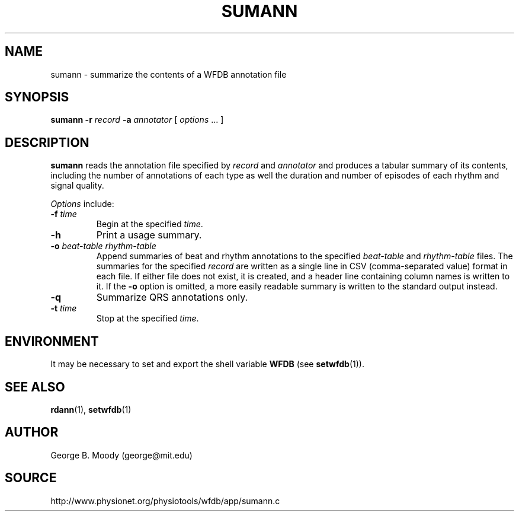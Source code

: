 .TH SUMANN 1 "2 August 2012" "WFDB 10.5.14" "WFDB Applications Guide"
.SH NAME
sumann \- summarize the contents of a WFDB annotation file
.SH SYNOPSIS
\fBsumann -r\fR \fIrecord\fR \fB-a\fR \fIannotator\fR [ \fIoptions\fR ... ]
.SH DESCRIPTION
\fBsumann\fR reads the annotation file specified by \fIrecord\fR and
\fIannotator\fR and produces a tabular summary of its contents, including
the number of annotations of each type as well the duration and number of
episodes of each rhythm and signal quality.
.PP
\fIOptions\fR include:
.TP
\fB-f\fR \fItime\fR
Begin at the specified \fItime\fR.
.TP
\fB-h\fR
Print a usage summary.
.TP
\fB-o\fR \fIbeat-table rhythm-table\fR
Append summaries of beat and rhythm annotations to the specified
\fIbeat-table\fR and \fIrhythm-table\fR files.
The summaries for the specified \fIrecord\fR are written as a single line in
CSV (comma-separated value) format in each file.  If either file does not
exist, it is created, and a header line containing column names is written to
it.  If the \fB-o\fR option is omitted, a more easily readable summary is
written to the standard output instead.
.TP
\fB-q\fR
Summarize QRS annotations only.
.TP
\fB-t\fR \fItime\fR
Stop at the specified \fItime\fR.
.SH ENVIRONMENT
.PP
It may be necessary to set and export the shell variable \fBWFDB\fR (see
\fBsetwfdb\fR(1)).
.SH SEE ALSO
\fBrdann\fR(1), \fBsetwfdb\fR(1)
.SH AUTHOR
George B. Moody (george@mit.edu)
.SH SOURCE
http://www.physionet.org/physiotools/wfdb/app/sumann.c
